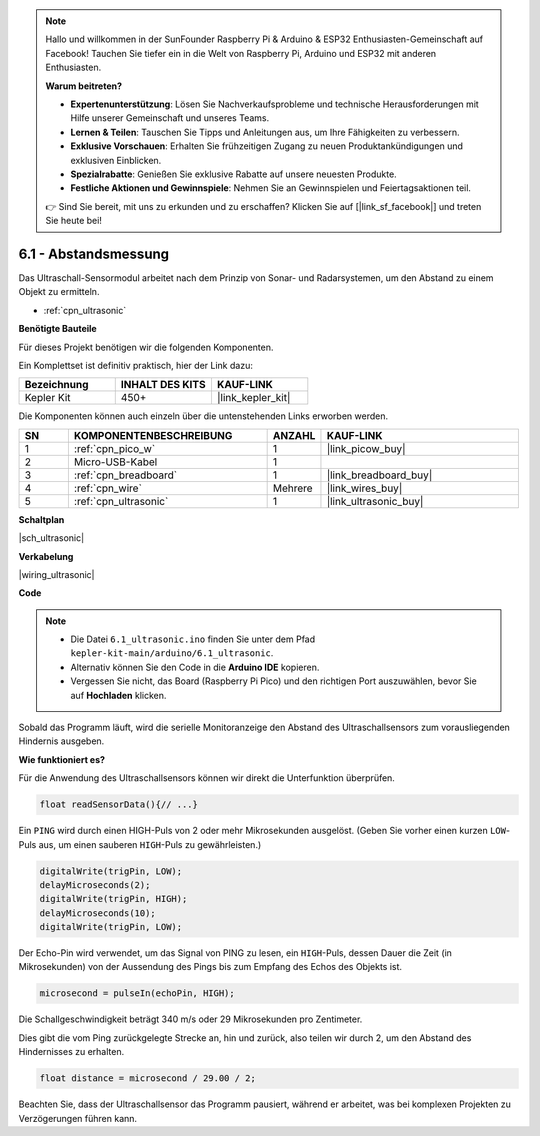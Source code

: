 .. note::

    Hallo und willkommen in der SunFounder Raspberry Pi & Arduino & ESP32 Enthusiasten-Gemeinschaft auf Facebook! Tauchen Sie tiefer ein in die Welt von Raspberry Pi, Arduino und ESP32 mit anderen Enthusiasten.

    **Warum beitreten?**

    - **Expertenunterstützung**: Lösen Sie Nachverkaufsprobleme und technische Herausforderungen mit Hilfe unserer Gemeinschaft und unseres Teams.
    - **Lernen & Teilen**: Tauschen Sie Tipps und Anleitungen aus, um Ihre Fähigkeiten zu verbessern.
    - **Exklusive Vorschauen**: Erhalten Sie frühzeitigen Zugang zu neuen Produktankündigungen und exklusiven Einblicken.
    - **Spezialrabatte**: Genießen Sie exklusive Rabatte auf unsere neuesten Produkte.
    - **Festliche Aktionen und Gewinnspiele**: Nehmen Sie an Gewinnspielen und Feiertagsaktionen teil.

    👉 Sind Sie bereit, mit uns zu erkunden und zu erschaffen? Klicken Sie auf [|link_sf_facebook|] und treten Sie heute bei!

.. _ar_ultrasonic:

6.1 - Abstandsmessung
======================================

Das Ultraschall-Sensormodul arbeitet nach dem Prinzip von Sonar- und Radarsystemen, um den Abstand zu einem Objekt zu ermitteln.

* :ref:`cpn_ultrasonic`

**Benötigte Bauteile**

Für dieses Projekt benötigen wir die folgenden Komponenten.

Ein Komplettset ist definitiv praktisch, hier der Link dazu:

.. list-table::
    :widths: 20 20 20
    :header-rows: 1

    *   - Bezeichnung
        - INHALT DES KITS
        - KAUF-LINK
    *   - Kepler Kit
        - 450+
        - |link_kepler_kit|

Die Komponenten können auch einzeln über die untenstehenden Links erworben werden.

.. list-table::
    :widths: 5 20 5 20
    :header-rows: 1

    *   - SN
        - KOMPONENTENBESCHREIBUNG
        - ANZAHL
        - KAUF-LINK
    *   - 1
        - :ref:`cpn_pico_w`
        - 1
        - |link_picow_buy|
    *   - 2
        - Micro-USB-Kabel
        - 1
        - 
    *   - 3
        - :ref:`cpn_breadboard`
        - 1
        - |link_breadboard_buy|
    *   - 4
        - :ref:`cpn_wire`
        - Mehrere
        - |link_wires_buy|
    *   - 5
        - :ref:`cpn_ultrasonic`
        - 1
        - |link_ultrasonic_buy|

**Schaltplan**

|sch_ultrasonic|

**Verkabelung**

|wiring_ultrasonic|

**Code**

.. note::

    * Die Datei ``6.1_ultrasonic.ino`` finden Sie unter dem Pfad ``kepler-kit-main/arduino/6.1_ultrasonic``.
    * Alternativ können Sie den Code in die **Arduino IDE** kopieren.
  
    * Vergessen Sie nicht, das Board (Raspberry Pi Pico) und den richtigen Port auszuwählen, bevor Sie auf **Hochladen** klicken.

.. raw:: html

    <iframe src=https://create.arduino.cc/editor/sunfounder01/631a1663-ce45-4d46-b8f0-7d10f32097a9/preview?embed style="height:510px;width:100%;margin:10px 0" frameborder=0></iframe>

Sobald das Programm läuft, wird die serielle Monitoranzeige den Abstand des Ultraschallsensors zum vorausliegenden Hindernis ausgeben.

**Wie funktioniert es?**

Für die Anwendung des Ultraschallsensors können wir direkt die Unterfunktion überprüfen.

.. code-block:: arduino

    float readSensorData(){// ...}

Ein ``PING`` wird durch einen HIGH-Puls von 2 oder mehr Mikrosekunden ausgelöst. (Geben Sie vorher einen kurzen ``LOW``-Puls aus, um einen sauberen ``HIGH``-Puls zu gewährleisten.)

.. code-block:: arduino

    digitalWrite(trigPin, LOW); 
    delayMicroseconds(2);
    digitalWrite(trigPin, HIGH); 
    delayMicroseconds(10);
    digitalWrite(trigPin, LOW);

Der Echo-Pin wird verwendet, um das Signal von PING zu lesen, ein ``HIGH``-Puls, dessen Dauer die Zeit (in Mikrosekunden) von der Aussendung des Pings bis zum Empfang des Echos des Objekts ist.

.. code-block:: arduino

    microsecond = pulseIn(echoPin, HIGH);

Die Schallgeschwindigkeit beträgt 340 m/s oder 29 Mikrosekunden pro Zentimeter.

Dies gibt die vom Ping zurückgelegte Strecke an, hin und zurück, also teilen wir durch 2, um den Abstand des Hindernisses zu erhalten.

.. code-block:: arduino

    float distance = microsecond / 29.00 / 2;

Beachten Sie, dass der Ultraschallsensor das Programm pausiert, während er arbeitet, was bei komplexen Projekten zu Verzögerungen führen kann.
